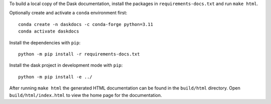 To build a local copy of the Dask documentation, install the packages in
``requirements-docs.txt`` and run ``make html``.

Optionally create and activate a ``conda`` environment first::

  conda create -n daskdocs -c conda-forge python=3.11
  conda activate daskdocs

Install the dependencies with ``pip``::

  python -m pip install -r requirements-docs.txt

Install the dask project in development mode with ``pip``::

  python -m pip install -e ../

After running ``make html`` the generated HTML documentation can be found in
the ``build/html`` directory. Open ``build/html/index.html`` to view the home
page for the documentation.
